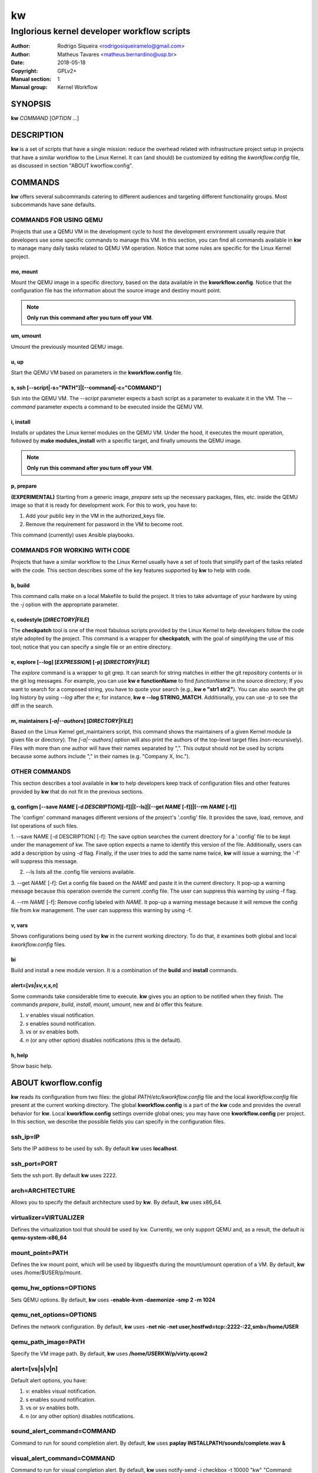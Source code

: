 =====
 kw
=====

--------------------------------------------
Inglorious kernel developer workflow scripts
--------------------------------------------

:Author: Rodrigo Siqueira <rodrigosiqueiramelo@gmail.com>
:Author: Matheus Tavares <matheus.bernardino@usp.br>
:Date: 2018-05-18
:Copyright: GPLv2+
:Manual section: 1
:Manual group: Kernel Workflow

SYNOPSIS
========
**kw** *COMMAND* [*OPTION* ...] 

DESCRIPTION
===========
**kw** is a set of scripts that have a single mission: reduce the overhead
related with infrastructure project setup in projects that have a similar
workflow to the Linux Kernel. It can (and should) be customized by editing the
*kworkflow.config* file, as discussed in section "ABOUT kworflow.config".

COMMANDS
========
**kw** offers several subcommands catering to different audiences and targeting
different functionality groups. Most subcommands have sane defaults.

COMMANDS FOR USING QEMU
-----------------------
Projects that use a QEMU VM in the development cycle to host the development
environment usually require that developers use some specific commands to
manage this VM. In this section, you can find all commands available in **kw**
to manage many daily tasks related to QEMU VM operation.  Notice that some
rules are specific for the Linux Kernel project.

mo, mount
~~~~~~~~~
Mount the QEMU image in a specific directory, based on the data available in
the **kworkflow.config**. Notice that the configuration file has the
information about the source image and destiny mount point.

.. note::
  **Only run this command after you turn off your VM**.

um, umount
~~~~~~~~~~
Umount the previously mounted QEMU image.

u, up
~~~~~
Start the QEMU VM based on parameters in the **kworkflow.config** file.

s, ssh [--script|-s="PATH"]|[--command|-c="COMMAND"]
~~~~~~~~~~~~~~~~~~~~~~~~~~~~~~~~~~~~~~~~~~~~~~~~~~~~
Ssh into the QEMU VM. The *--script* parameter expects a bash script as a
parameter to evaluate it in the VM. The *--command* parameter expects a command
to be executed inside the QEMU VM.

i, install
~~~~~~~~~~
Installs or updates the Linux kernel modules on the QEMU VM. Under the hood, it
executes the mount operation, followed by **make modules_install** with a
specific target, and finally umounts the QEMU image.

.. note::
  **Only run this command after you turn off your VM**.

p, prepare
~~~~~~~~~~
**(EXPERIMENTAL)** Starting from a generic image, *prepare* sets up the
necessary packages, files, etc. inside the QEMU image so that it is ready for
development work. For this to work, you have to:

1. Add your public key in the VM in the authorized_keys file.

2. Remove the requirement for password in the VM to become root.

This command (currently) uses Ansible playbooks.

COMMANDS FOR WORKING WITH CODE
------------------------------
Projects that have a similar workflow to the Linux Kernel usually have a set of
tools that simplify part of the tasks related with the code. This section
describes some of the key features supported by **kw** to help with code.

b, build
~~~~~~~~
This command calls make on a local Makefile to build the project. It tries to
take advantage of your hardware by using the *-j* option with the appropriate
parameter.

c, codestyle [*DIRECTORY|FILE*]
~~~~~~~~~~~~~~~~~~~~~~~~~~~~~~~
The **checkpatch** tool is one of the most fabulous scripts provided by the
Linux Kernel to help developers follow the code style adopted by the project.
This command is a wrapper for **checkpatch**, with the goal of simplifying the
use of this tool; notice that you can specify a single file or an entire
directory.

e, explore [--log] [*EXPRESSION*] [-p] [*DIRECTORY|FILE*]
~~~~~~~~~~~~~~~~~~~~~~~~~~~~~~~~~~~~~~~~~~~~~~~~~~~~~~~
The *explore* command is a wrapper to git grep. It can search for string
matches in either the git repository contents or in the git log messages. For
example, you can use **kw e functionName** to find *functionName* in the source
directory; If you want to search for a composed string, you have to quote your
search (e.g., **kw e "str1 str2"**). You can also search the git log history by
using *--log* after the *e*; for instance, **kw e --log STRING_MATCH**.
Additionally, you can use *-p* to see the diff in the search.

m, maintainers [*-a|--authors*] [*DIRECTORY|FILE*]
~~~~~~~~~~~~~~~~~~~~~~~~~~~~~~~~~~~~~~~~~~~~~~~~~~

Based on the Linux Kernel get_maintainers script, this command shows the
maintainers of a given Kernel module (a given file or directory).  The
*[-a|--authors]* option will also print the authors of the top-level target
files (non-recursively). Files with more than one author will have their names
separated by ",". This output should not be used by scripts because some
authors include "," in their names (e.g. "Company X, Inc.").

OTHER COMMANDS
--------------

This section describes a tool available in **kw** to help developers keep track
of configuration files and other features provided by **kw** that do not fit in
the previous sections.

g, configm [--save *NAME* [-d *DESCRIPTION*][-f]]|[--ls]|[--get *NAME* [-f]]|[--rm *NAME* [-f]]
~~~~~~~~~~~~~~~~~~~~~~~~~~~~~~~~~~~~~~~~~~~~~~~~~~~~~~~~~~~~~~~~~~~~~~~~~~~~~~~~~~~~~~~~~~~~~~~

The 'configm' command manages different versions of the project's '.config'
file.  It provides the save, load, remove, and list operations of such files.

1.  --save NAME [-d DESCRIPTION] [-f]: The save option searches the current
directory for a '.config' file to be kept under the management of kw. The save
option expects a name to identify this version of the file. Additionally, users
can add a description by using *-d* flag. Finally, if the user tries to add the
same name twice, **kw** will issue a warning; the '-f' will suppress this
message.

2. --ls lists all the .config file versions available.

3. --get *NAME* [-f]: Get a config file based on the *NAME* and paste it in the
current directory. It pop-up a warning message because this operation override
the current .config file. The user can suppress this warning by using -f flag.

4. --rm *NAME* [-f]: Remove config labeled with *NAME*. It pop-up a warning
message because it will remove the config file from kw management. The user can
suppress this warning by using -f.

v, vars
~~~~~~~
Shows configurations being used by **kw** in the current working directory. To
do that, it examines both global and local *kworkflow.config* files.

bi
~~
Build and install a new module version. It is a combination of the **build**
and **install** commands.

alert=[*vs|sv,v,s,n*]
~~~~~~~~~~~~~~~~~~~~~
Some commands take considerable time to execute. **kw** gives you an option to
be notified when they finish. The commands *prepare*, *build*, *install*,
*mount*, *umount*, new and *bi* offer this feature.

1. *v* enables visual notification.

2. *s* enables sound notification.

3. *vs* or *sv* enables both.

4. *n* (or any other option) disables notifications (this is the default).

h, help
~~~~~~~
Show basic help.

ABOUT kworflow.config
=====================

**kw** reads its configuration from two files: the global
*PATH/etc/kworkflow.config* file and the local *kworkflow.config* file present
at the current working directory. The global **kworkflow.config** is a part of
the **kw** code and provides the overall behavior for **kw**. Local
**kworkflow.config** settings override global ones; you may have one
**kworkflow.config** per project. In this section, we describe the possible
fields you can specify in the configuration files.

ssh_ip=IP
---------
Sets the IP address to be used by ssh. By default **kw** uses **localhost**.

ssh_port=PORT
-------------
Sets the ssh port. By default **kw** uses 2222.

arch=ARCHITECTURE
-----------------
Allows you to specify the default architecture used by **kw**. By default,
**kw** uses x86_64.

virtualizer=VIRTUALIZER
-----------------------
Defines the virtualization tool that should be used by kw. Currently, we only
support QEMU and, as a result, the default is **qemu-system-x86_64**

mount_point=PATH
----------------
Defines the kw mount point, which will be used by libguestfs during the
mount/umount operation of a VM. By default, **kw** uses /home/$USER/p/mount.

qemu_hw_options=OPTIONS
-----------------------
Sets QEMU options. By default, **kw** uses
**-enable-kvm -daemonize -smp 2 -m 1024**

qemu_net_options=OPTIONS
------------------------
Defines the network configuration. By default, **kw** uses
**-net nic -net user,hostfwd=tcp::2222-:22,smb=/home/USER**

qemu_path_image=PATH
--------------------
Specify the VM image path. By default, **kw** uses
**/home/USERKW/p/virty.qcow2**

alert=[vs|s|v|n]
----------------
Default alert options, you have:

1. v: enables visual notification.

2. s enables sound notification.

3. vs or sv enables both.

4. n (or any other option) disables notifications.

sound_alert_command=COMMAND
---------------------------
Command to run for sound completion alert. By default, **kw** uses
**paplay INSTALLPATH/sounds/complete.wav &**

visual_alert_command=COMMAND
----------------------------
Command to run for visual completion alert. By default, **kw** uses
notify-send -i checkbox -t 10000 "kw" "Command: \\"$COMMAND\\" completed!"
(Note: You may use COMMAND, which will be replaced by the kw command
whose conclusion the user wished to be alerted.)

EXAMPLE
=======
For these examples, we suppose the fields in your *kworkflow.config* file is
already configured.

First, if you are working in a specific kernel module, and if you want to
install your recent changes in your VM you can use::

    cd /KERNEL/PATH
    kw i

.. note::
   Turn off your VM before use the *intall* command.

For building and installing a new module version based on the current kernel
version, you can use::

  cd /KERNEL/PATH
  kw bi

For checking the code style::

  cd /KERNEL/PATH
  kw c drivers/iio/dummy/
  kw c drivers/iio/dummy/iio_simple_dummy.c

If you want to check the maintainers::

  cd /KERNEL/PATH
  kw m drivers/iio/dummy/iio_simple_dummy.c

In case you want that kw saves your current .config file, you can use::

    cd /KERNEL/PATH
    kw g --save my_current_config

You can see the config's file maintained by kw with::

  kw g --ls

You can turn on your VM with::

  kw u

After you start your VM you can ssh into it with::

  kw s -c="dmesg -wH"
  kw s

.. note::
   You have to wait for the sshd to become ready.

